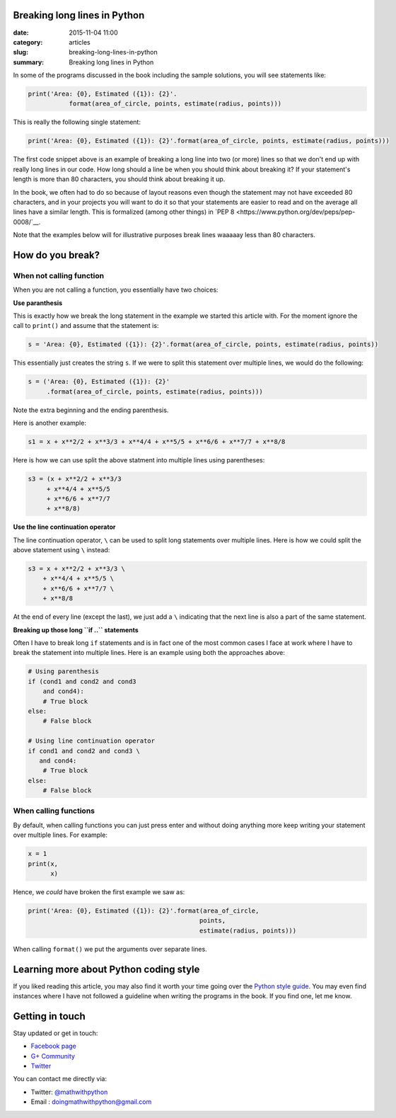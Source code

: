 Breaking long lines in Python
=============================

:date: 2015-11-04 11:00
:category: articles
:slug: breaking-long-lines-in-python
:summary: Breaking long lines in Python


In some of the programs discussed in the book including the sample solutions, you will see statements like:

.. code::

   print('Area: {0}, Estimated ({1}): {2}'.
              format(area_of_circle, points, estimate(radius, points)))


This is really the following single statement:

.. code::

   print('Area: {0}, Estimated ({1}): {2}'.format(area_of_circle, points, estimate(radius, points)))
              
The first code snippet above is an example of breaking a long line into two (or more) lines so that we don't end up with really long lines in our code. How long should a line be when you should think about breaking it? If your statement's length is more than 80 characters, you should think about breaking it up. 

In the book, we often had to do so because of layout reasons even though the statement may not have exceeded 80 characters, and in your projects you will want to do it so that your statements are easier to read and on the average all lines have a similar length. This is formalized (among other things) in `PEP 8 <https://www.python.org/dev/peps/pep-0008/`__. 

Note that the examples below will for illustrative purposes break lines waaaaay less than 80 characters.

How do you break?
=================

When not calling function
~~~~~~~~~~~~~~~~~~~~~~~~~

When you are not calling a function, you essentially have two choices: 

**Use paranthesis**

This is exactly how we break the long statement in the example we started this article with. For the moment ignore the call to ``print()`` and assume that the statement is:

.. code::

    s = 'Area: {0}, Estimated ({1}): {2}'.format(area_of_circle, points, estimate(radius, points))
    
This essentially just creates the string ``s``. If we were to split this statement over multiple lines, we would do the following:

.. code::

    s = ('Area: {0}, Estimated ({1}): {2}'
         .format(area_of_circle, points, estimate(radius, points)))

Note the extra beginning and the ending parenthesis.

Here is another example:

.. code::

   s1 = x + x**2/2 + x**3/3 + x**4/4 + x**5/5 + x**6/6 + x**7/7 + x**8/8

Here is how we can use split the above statment into multiple lines using parentheses:

.. code::

   s3 = (x + x**2/2 + x**3/3
        + x**4/4 + x**5/5
        + x**6/6 + x**7/7
        + x**8/8)

**Use the line continuation operator**

The line continuation operator, ``\`` can be used to split long statements over multiple lines. Here is how we could split the above statement using ``\`` instead:

.. code::

  s3 = x + x**2/2 + x**3/3 \
      + x**4/4 + x**5/5 \
      + x**6/6 + x**7/7 \
      + x**8/8
      
      
At the end of every line (except the last), we just add a ``\`` indicating that the next line is also a part of the same statement.

**Breaking up those long ``if ..`` statements**

Often I have to break long ``if`` statements and is in fact one of the most common cases I face at work where I have to break the statement into multiple lines. Here is an example using both the approaches above:

.. code::

   # Using parenthesis
   if (cond1 and cond2 and cond3
       and cond4):
       # True block
   else:
       # False block

   # Using line continuation operator
   if cond1 and cond2 and cond3 \
      and cond4:
       # True block
   else:
       # False block



When calling functions
~~~~~~~~~~~~~~~~~~~~~~

By default, when calling functions you can just press enter and without doing anything more keep writing your statement over multiple lines. For example:

.. code::

   x = 1
   print(x,
         x)
   
   
Hence, we `could` have broken the first example we saw as:

.. code::

   print('Area: {0}, Estimated ({1}): {2}'.format(area_of_circle,
                                                 points,
                                                 estimate(radius, points)))

When calling ``format()`` we put the arguments over separate lines.

Learning more about Python coding style
=======================================

If you liked reading this article, you may also find it worth your time going over the `Python style guide <https://www.python.org/dev/peps/pep-0008/>`__. You may even find instances where I have not followed a guideline when writing the programs in the book. If you find one, let me know. 


Getting in touch
================

Stay updated or get in touch:

- `Facebook page <https://www.facebook.com/doingmathwithpython>`__
- `G+ Community <https://plus.google.com/u/0/communities/113121562865298236232>`__
- `Twitter <https://twitter.com/mathwithpython>`__

You can contact me directly via:

- Twitter: `@mathwithpython <https://twitter.com/mathwithpython>`__
- Email : doingmathwithpython@gmail.com




